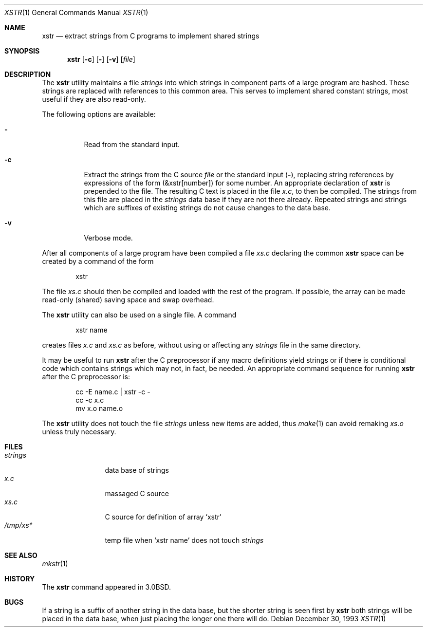 .\" Copyright (c) 1980, 1993
.\"	The Regents of the University of California.  All rights reserved.
.\"
.\" Redistribution and use in source and binary forms, with or without
.\" modification, are permitted provided that the following conditions
.\" are met:
.\" 1. Redistributions of source code must retain the above copyright
.\"    notice, this list of conditions and the following disclaimer.
.\" 2. Redistributions in binary form must reproduce the above copyright
.\"    notice, this list of conditions and the following disclaimer in the
.\"    documentation and/or other materials provided with the distribution.
.\" 3. All advertising materials mentioning features or use of this software
.\"    must display the following acknowledgement:
.\"	This product includes software developed by the University of
.\"	California, Berkeley and its contributors.
.\" 4. Neither the name of the University nor the names of its contributors
.\"    may be used to endorse or promote products derived from this software
.\"    without specific prior written permission.
.\"
.\" THIS SOFTWARE IS PROVIDED BY THE REGENTS AND CONTRIBUTORS ``AS IS'' AND
.\" ANY EXPRESS OR IMPLIED WARRANTIES, INCLUDING, BUT NOT LIMITED TO, THE
.\" IMPLIED WARRANTIES OF MERCHANTABILITY AND FITNESS FOR A PARTICULAR PURPOSE
.\" ARE DISCLAIMED.  IN NO EVENT SHALL THE REGENTS OR CONTRIBUTORS BE LIABLE
.\" FOR ANY DIRECT, INDIRECT, INCIDENTAL, SPECIAL, EXEMPLARY, OR CONSEQUENTIAL
.\" DAMAGES (INCLUDING, BUT NOT LIMITED TO, PROCUREMENT OF SUBSTITUTE GOODS
.\" OR SERVICES; LOSS OF USE, DATA, OR PROFITS; OR BUSINESS INTERRUPTION)
.\" HOWEVER CAUSED AND ON ANY THEORY OF LIABILITY, WHETHER IN CONTRACT, STRICT
.\" LIABILITY, OR TORT (INCLUDING NEGLIGENCE OR OTHERWISE) ARISING IN ANY WAY
.\" OUT OF THE USE OF THIS SOFTWARE, EVEN IF ADVISED OF THE POSSIBILITY OF
.\" SUCH DAMAGE.
.\"
.\"     @(#)xstr.1	8.2 (Berkeley) 12/30/93
.\" $FreeBSD$
.\"
.Dd December 30, 1993
.Dt XSTR 1
.Os
.Sh NAME
.Nm xstr
.Nd "extract strings from C programs to implement shared strings"
.Sh SYNOPSIS
.Nm
.Op Fl c
.Op Fl
.Op Fl v
.Op Ar file
.Sh DESCRIPTION
The
.Nm
utility maintains a file
.Pa strings
into which strings in component parts of a large program are hashed.
These strings are replaced with references to this common area.
This serves to implement shared constant strings, most useful if they
are also read-only.
.Pp
The following options are available:
.Bl -tag -width indent
.It Fl
Read from the standard input.
.It Fl c
Extract the strings from the C source
.Ar file
or the standard input
.Pq Fl ,
replacing
string references by expressions of the form (&xstr[number])
for some number.
An appropriate declaration of
.Nm
is prepended to the file.
The resulting C text is placed in the file
.Pa x.c ,
to then be compiled.
The strings from this file are placed in the
.Pa strings
data base if they are not there already.
Repeated strings and strings which are suffixes of existing strings
do not cause changes to the data base.
.It Fl v
Verbose mode.
.El
.Pp
After all components of a large program have been compiled a file
.Pa xs.c
declaring the common
.Nm
space can be created by a command of the form
.Bd -literal -offset indent
xstr
.Ed
.Pp
The file
.Pa xs.c
should then be compiled and loaded with the rest
of the program.
If possible, the array can be made read-only (shared) saving
space and swap overhead.
.Pp
The
.Nm
utility can also be used on a single file.
A command
.Bd -literal -offset indent
xstr name
.Ed
.Pp
creates files
.Pa x.c
and
.Pa xs.c
as before, without using or affecting any
.Pa strings
file in the same directory.
.Pp
It may be useful to run
.Nm
after the C preprocessor if any macro definitions yield strings
or if there is conditional code which contains strings
which may not, in fact, be needed.
An appropriate command sequence for running
.Nm
after the C preprocessor is:
.Pp
.Bd -literal -offset indent -compact
cc \-E name.c | xstr \-c \-
cc \-c x.c
mv x.o name.o
.Ed
.Pp
The
.Nm
utility does not touch the file
.Pa strings
unless new items are added, thus
.Xr make 1
can avoid remaking
.Pa xs.o
unless truly necessary.
.Sh FILES
.Bl -tag -width /tmp/xsxx* -compact
.It Pa strings
data base of strings
.It Pa x.c
massaged C source
.It Pa xs.c
C source for definition of array `xstr'
.It Pa /tmp/xs*
temp file when `xstr name' does not touch
.Pa strings
.El
.Sh SEE ALSO
.Xr mkstr 1
.Sh HISTORY
The
.Nm
command appeared in
.Bx 3.0 .
.Sh BUGS
If a string is a suffix of another string in the data base,
but the shorter string is seen first by
.Nm
both strings will be placed in the data base, when just
placing the longer one there will do.
